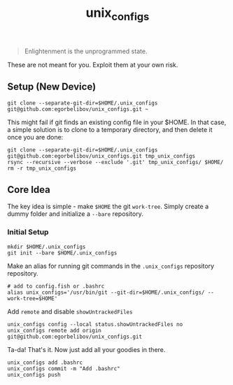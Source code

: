 #+TITLE: unix_configs

#+BEGIN_QUOTE
Enlightenment is the unprogrammed state.
#+END_QUOTE

These are not meant for you. Exploit them at your own risk.

** Setup (New Device)
#+BEGIN_SRC fish
git clone --separate-git-dir=$HOME/.unix_configs git@github.com:egorbelibov/unix_configs.git ~
#+END_SRC

This might fail if git finds an existing config file in your $HOME. In that case, a simple
solution is to clone to a temporary directory, and then delete it once you are done:
#+BEGIN_SRC fish
git clone --separate-git-dir=$HOME/.unix_configs git@github.com:egorbelibov/unix_configs.git tmp_unix_configs
rsync --recursive --verbose --exclude '.git' tmp_unix_configs/ $HOME/
rm -r tmp_unix_configs
#+END_SRC

** Core Idea
The key idea is simple - make ~$HOME~ the git ~work-tree~.
Simply create a dummy folder and initialize a ~--bare~ repository.

*** Initial Setup
#+BEGIN_SRC fish
mkdir $HOME/.unix_configs
git init --bare $HOME/.unix_configs
#+END_SRC

Make an alias for running git commands in the ~.unix_configs~ repository repository.
#+BEGIN_SRC fish
# add to config.fish or .bashrc
alias unix_configs='/usr/bin/git --git-dir=$HOME/.unix_configs/ --work-tree=$HOME'
#+END_SRC

Add ~remote~ and disable ~showUntrackedFiles~
#+BEGIN_SRC fish
unix_configs config --local status.showUntrackedFiles no
unix_configs remote add origin git@github.com:egorbelibov/unix_configs.git
#+END_SRC

Ta-da! That's it. Now just add all your goodies in there.
#+BEGIN_SRC fish
unix_configs add .bashrc
unix_configs commit -m "Add .bashrc"
unix_configs push
#+END_SRC
